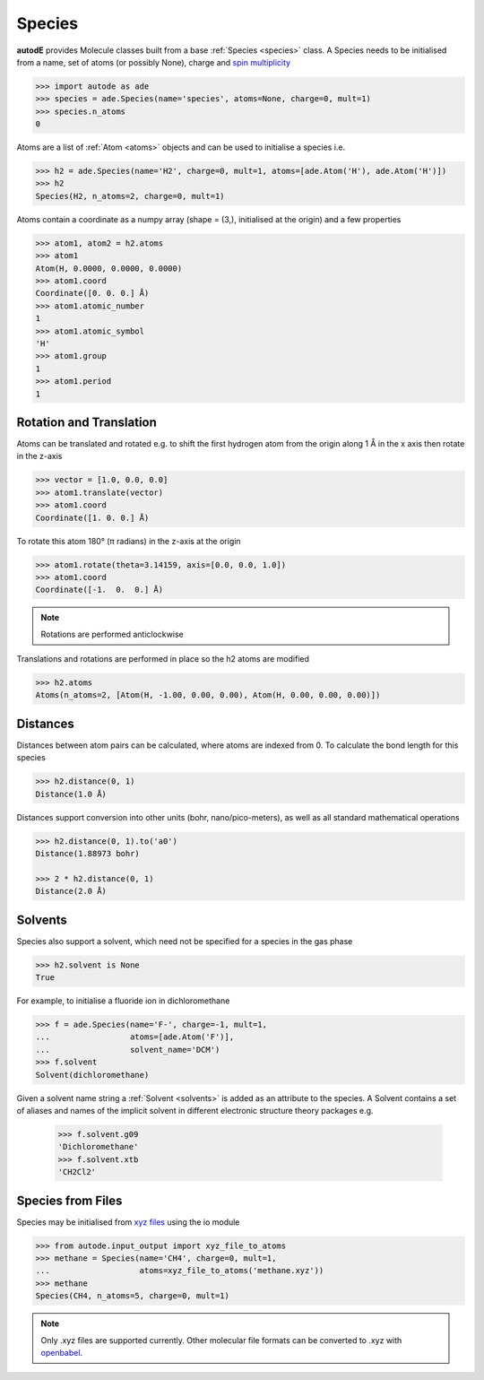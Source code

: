 *******
Species
*******

**autodE** provides Molecule classes built from a base
:ref:`Species <species>` class. A Species needs to be initialised from
a name, set of atoms (or possibly None), charge and
`spin multiplicity <https://en.wikipedia.org/wiki/Multiplicity_(chemistry)/>`_

.. code-block:: python

  >>> import autode as ade
  >>> species = ade.Species(name='species', atoms=None, charge=0, mult=1)
  >>> species.n_atoms
  0

Atoms are a list of :ref:`Atom <atoms>` objects and can be used to initialise
a species i.e.

.. code-block:: python

  >>> h2 = ade.Species(name='H2', charge=0, mult=1, atoms=[ade.Atom('H'), ade.Atom('H')])
  >>> h2
  Species(H2, n_atoms=2, charge=0, mult=1)

Atoms contain a coordinate as a numpy array (shape = (3,), initialised at the
origin) and a few properties

.. code-block:: python

  >>> atom1, atom2 = h2.atoms
  >>> atom1
  Atom(H, 0.0000, 0.0000, 0.0000)
  >>> atom1.coord
  Coordinate([0. 0. 0.] Å)
  >>> atom1.atomic_number
  1
  >>> atom1.atomic_symbol
  'H'
  >>> atom1.group
  1
  >>> atom1.period
  1


Rotation and Translation
------------------------

Atoms can be translated and rotated e.g. to shift the first hydrogen atom
from the origin along 1 Å in the x axis then rotate in the z-axis

.. image:: ../common/translation_rotation.png

.. code-block:: python

  >>> vector = [1.0, 0.0, 0.0]
  >>> atom1.translate(vector)
  >>> atom1.coord
  Coordinate([1. 0. 0.] Å)

To rotate this atom 180° (π radians) in the z-axis at the origin

.. code-block:: python

  >>> atom1.rotate(theta=3.14159, axis=[0.0, 0.0, 1.0])
  >>> atom1.coord
  Coordinate([-1.  0.  0.] Å)

.. note::
   Rotations are performed anticlockwise

Translations and rotations are performed in place so the h2 atoms are modified

.. code-block:: python

  >>> h2.atoms
  Atoms(n_atoms=2, [Atom(H, -1.00, 0.00, 0.00), Atom(H, 0.00, 0.00, 0.00)])


Distances
---------

Distances between atom pairs can be calculated, where atoms are indexed from 0. To
calculate the bond length for this species

.. code-block:: python

  >>> h2.distance(0, 1)
  Distance(1.0 Å)

Distances support conversion into other units (bohr, nano/pico-meters), as well as
all standard mathematical operations

.. code-block:: python

  >>> h2.distance(0, 1).to('a0')
  Distance(1.88973 bohr)

  >>> 2 * h2.distance(0, 1)
  Distance(2.0 Å)


Solvents
--------

Species also support a solvent, which need not be specified for a species in
the gas phase

.. code-block:: python

  >>> h2.solvent is None
  True

For example, to initialise a fluoride ion in dichloromethane

.. code-block:: python

  >>> f = ade.Species(name='F-', charge=-1, mult=1,
  ...                 atoms=[ade.Atom('F')],
  ...                 solvent_name='DCM')
  >>> f.solvent
  Solvent(dichloromethane)

Given a solvent name string a :ref:`Solvent <solvents>` is added as an attribute
to the species. A Solvent contains a set of aliases and names of the implicit
solvent in different electronic structure theory packages e.g.

  >>> f.solvent.g09
  'Dichloromethane'
  >>> f.solvent.xtb
  'CH2Cl2'


Species from Files
------------------

Species may be initialised from `xyz files <https://en.wikipedia.org/wiki/XYZ_file_format/>`_
using the io module

.. code-block:: python

  >>> from autode.input_output import xyz_file_to_atoms
  >>> methane = Species(name='CH4', charge=0, mult=1,
  ...                   atoms=xyz_file_to_atoms('methane.xyz'))
  >>> methane
  Species(CH4, n_atoms=5, charge=0, mult=1)

.. note::
   Only .xyz files are supported currently. Other molecular file formats can
   be converted to .xyz with `openbabel <https://anaconda.org/openbabel/openbabel/>`_.
